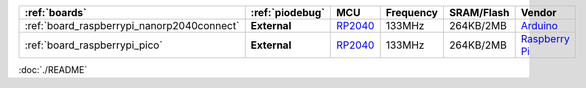 ﻿..  Copyright (c) 2024-present OS-Q
    用于整合成系统文档

.. list-table::
    :header-rows:  1

    * - :ref:`boards`
      - :ref:`piodebug`
      - MCU
      - Frequency
      - SRAM/Flash
      - Vendor
    * - :ref:`board_raspberrypi_nanorp2040connect`
      - **External**
      - `RP2040 <https://doc.soc.xin/RP2040>`__
      - 133MHz
      - 264KB/2MB
      - `Arduino <https://blog.arduino.cc/2021/01/20/welcome-raspberry-pi-to-the-world-of-microcontrollers/?utm_source=platformio.org&utm_medium=docs>`__
    * - :ref:`board_raspberrypi_pico`
      - **External**
      - `RP2040 <https://github.com/SoCXin/RP2040>`__
      - 133MHz
      - 264KB/2MB
      - `Raspberry Pi <https://www.raspberrypi.org/products/raspberry-pi-pico/?utm_source=platformio.org&utm_medium=docs>`__

:doc:`./README`